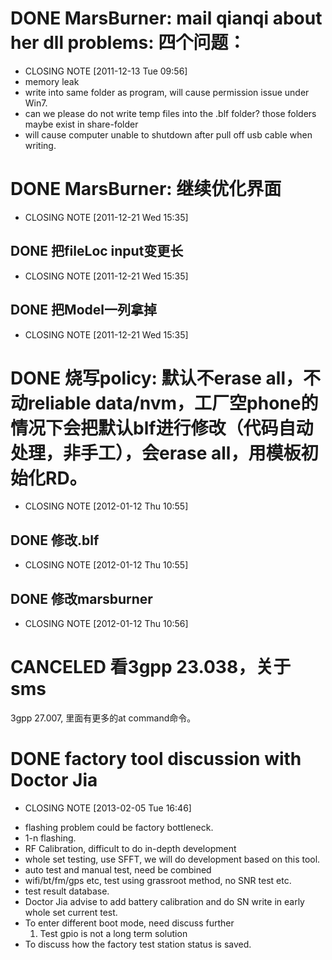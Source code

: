 * DONE MarsBurner: mail qianqi about her dll problems: 四个问题：
  CLOSED: [2011-12-13 Tue 09:56]
  - CLOSING NOTE [2011-12-13 Tue 09:56]
  - memory leak
  - write into same folder as program, will cause permission issue under Win7.
  - can we please do not write temp files into the .blf folder? those folders maybe exist in share-folder  
  - will cause computer unable to shutdown after pull off usb cable when writing.

* DONE MarsBurner: 继续优化界面
  CLOSED: [2011-12-21 Wed 15:35]
  - CLOSING NOTE [2011-12-21 Wed 15:35]
** DONE 把fileLoc input变更长
   CLOSED: [2011-12-21 Wed 15:35]
   - CLOSING NOTE [2011-12-21 Wed 15:35]
** DONE 把Model一列拿掉
   CLOSED: [2011-12-21 Wed 15:35]
   - CLOSING NOTE [2011-12-21 Wed 15:35]
* DONE 烧写policy: 默认不erase all，不动reliable data/nvm，工厂空phone的情况下会把默认blf进行修改（代码自动处理，非手工），会erase all，用模板初始化RD。
  CLOSED: [2012-01-12 Thu 10:55]
  - CLOSING NOTE [2012-01-12 Thu 10:55]
** DONE 修改.blf
   CLOSED: [2012-01-12 Thu 10:55]
   - CLOSING NOTE [2012-01-12 Thu 10:55]
** DONE 修改marsburner
   CLOSED: [2012-01-12 Thu 10:56]
   - CLOSING NOTE [2012-01-12 Thu 10:56]


* CANCELED 看3gpp 23.038，关于sms
3gpp 27.007, 里面有更多的at command命令。
* DONE factory tool discussion with Doctor Jia
  CLOSED: [2013-02-05 Tue 16:46]
  - CLOSING NOTE [2013-02-05 Tue 16:46]

- flashing problem could be factory bottleneck. 
- 1-n flashing.
- RF Calibration, difficult to do in-depth development
- whole set testing, use SFFT, we will do development based on this tool.
- auto test and manual test, need be combined
- wifi/bt/fm/gps etc, test using grassroot method, no SNR test etc.
- test result database.
- Doctor Jia advise to add battery calibration and do SN write in early whole set current test.
- To enter different boot mode, need discuss further
  1. Test gpio is not a long term solution
- To discuss how the factory test station status is saved.
